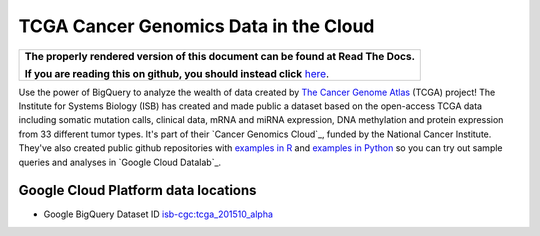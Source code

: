 TCGA Cancer Genomics Data in the Cloud
======================================

.. comment: begin: goto-read-the-docs

.. container:: visible-only-on-github

   +-----------------------------------------------------------------------------------+
   | **The properly rendered version of this document can be found at Read The Docs.** |
   |                                                                                   |
   | **If you are reading this on github, you should instead click** `here`__.         |
   +-----------------------------------------------------------------------------------+

.. _RenderedVersion: http://googlegenomics.readthedocs.org/en/latest/use_cases/discover_public_data/isb_cgc_data.html

__ RenderedVersion_

.. comment: end: goto-read-the-docs

Use the power of BigQuery to analyze the wealth of data created by `The Cancer Genome Atlas <http://cancergenome.nih.gov/>`_ (TCGA) project! The Institute for Systems Biology (ISB) has created and made public a dataset based on the open-access TCGA data including somatic mutation calls, clinical data, mRNA and miRNA expression, DNA methylation and protein expression from 33 different tumor types. It's part of their `Cancer Genomics Cloud`_, funded by the National Cancer Institute. They've also created public github repositories with `examples in R <https://github.com/isb-cgc/examples-R>`_ and `examples in Python <https://github.com/isb-cgc/examples-Python>`_  so you can try out sample queries and analyses in `Google Cloud Datalab`_.

Google Cloud Platform data locations
------------------------------------

* Google BigQuery Dataset ID `isb-cgc:tcga_201510_alpha <https://bigquery.cloud.google.com/dataset/isb-cgc:tcga_201510_alpha>`_

